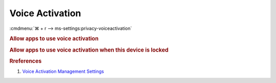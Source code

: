 .. _w10-1903-reasonable-privacy-voice-activation:

Voice Activation
################
:cmdmenu:`⌘ + r --> ms-settings:privacy-voiceactivation`

.. rubric:: Allow apps to use voice activation

.. wregedit:: Disable apps using voice activation via Registry
  :key_title: HKEY_LOCAL_MACHINE\Software\Policies\Microsoft\Windows\AppPrivacy
  :names:     LetAppsActivateWithVoice
  :types:     DWORD
  :data:      2
  :no_section:

.. wgpolicy:: Disable apps using voice activation via machine GPO
  :key_title: Computer Configuration -->
              Administrative Templates -->
              Windows Components -->
              App Privacy -->
              Let Windows apps activate with voice
  :option:    ☑,
              Default for all apps
  :setting:   Enabled,
              Force Deny
  :no_section:

.. rubric:: Allow apps to use voice activation when this device is locked

.. wregedit:: Disable app using voice activation when device locked via Registry
  :key_title: HKEY_LOCAL_MACHINE\Software\Policies\Microsoft\Windows\Messaging
  :names:     LetAppsActivateWithVoiceAboveLock
  :types:     DWORD
  :data:      2
  :no_section:

.. wgpolicy:: Disable app using voice activation when device locked via machine GPO
  :key_title: Computer Configuration -->
              Administrative Templates -->
              Windows Components -->
              App Privacy -->
              Let Windows apps activate with voice
  :option:    ☑,
              Default for all apps
  :setting:   Enabled,
              Force Deny
  :no_section:

.. rubric:: Rreferences

#. `Voice Activation Management Settings <https://docs.microsoft.com/en-us/windows/privacy/manage-connections-from-windows-operating-system-components-to-microsoft-services#bkmk-voice-act>`_
